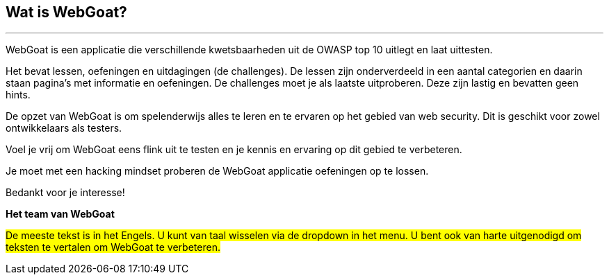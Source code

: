 == Wat is WebGoat?
---

WebGoat is een applicatie die verschillende kwetsbaarheden uit de OWASP top 10 uitlegt en laat uittesten.

Het bevat lessen, oefeningen en uitdagingen (de challenges). De lessen zijn onderverdeeld in een aantal categorien en daarin staan pagina's met informatie en oefeningen. De challenges moet je als laatste uitproberen. Deze zijn lastig en bevatten geen hints.

De opzet van WebGoat is om spelenderwijs alles te leren en te ervaren op het gebied van web security. Dit is geschikt voor zowel ontwikkelaars als testers.

Voel je vrij om WebGoat eens flink uit te testen en je kennis en ervaring op dit gebied te verbeteren.

Je moet met een hacking mindset proberen de WebGoat applicatie oefeningen op te lossen.

Bedankt voor je interesse!

*Het team van WebGoat*

#De meeste tekst is in het Engels. U kunt van taal wisselen via de dropdown in het menu. U bent ook van harte uitgenodigd om teksten te vertalen om WebGoat te verbeteren.#

